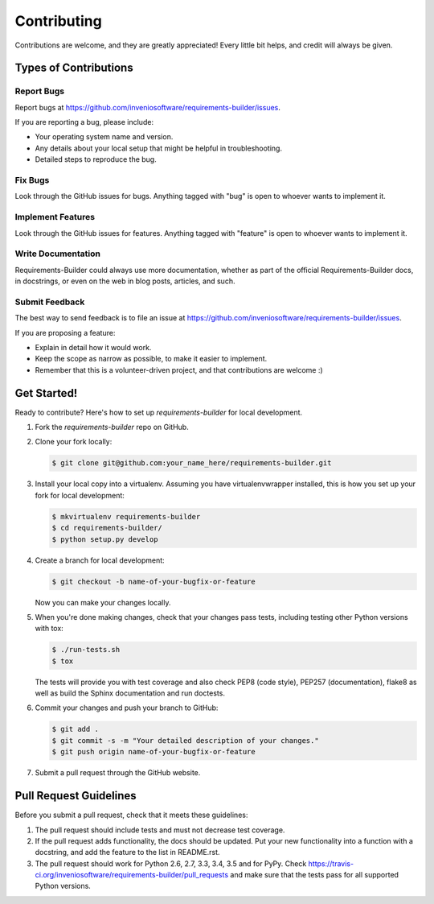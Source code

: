 ..
    This file is part of Requirements-Builder
    Copyright (C) 2015 CERN.

    Requirements-Builder is free software; you can redistribute it and/or
    modify it under the terms of the Revised BSD License; see LICENSE
    file for more details.

Contributing
============

Contributions are welcome, and they are greatly appreciated! Every
little bit helps, and credit will always be given.

Types of Contributions
----------------------

Report Bugs
~~~~~~~~~~~

Report bugs at https://github.com/inveniosoftware/requirements-builder/issues.

If you are reporting a bug, please include:

* Your operating system name and version.
* Any details about your local setup that might be helpful in troubleshooting.
* Detailed steps to reproduce the bug.

Fix Bugs
~~~~~~~~

Look through the GitHub issues for bugs. Anything tagged with "bug"
is open to whoever wants to implement it.

Implement Features
~~~~~~~~~~~~~~~~~~

Look through the GitHub issues for features. Anything tagged with "feature"
is open to whoever wants to implement it.

Write Documentation
~~~~~~~~~~~~~~~~~~~

Requirements-Builder could always use more documentation, whether as part of the
official Requirements-Builder docs, in docstrings, or even on the web in blog posts,
articles, and such.

Submit Feedback
~~~~~~~~~~~~~~~

The best way to send feedback is to file an issue at https://github.com/inveniosoftware/requirements-builder/issues.

If you are proposing a feature:

* Explain in detail how it would work.
* Keep the scope as narrow as possible, to make it easier to implement.
* Remember that this is a volunteer-driven project, and that contributions
  are welcome :)

Get Started!
------------

Ready to contribute? Here's how to set up `requirements-builder` for local development.

1. Fork the `requirements-builder` repo on GitHub.
2. Clone your fork locally:

   .. code-block:: console

      $ git clone git@github.com:your_name_here/requirements-builder.git

3. Install your local copy into a virtualenv. Assuming you have virtualenvwrapper installed, this is how you set up your fork for local development:

   .. code-block:: console

      $ mkvirtualenv requirements-builder
      $ cd requirements-builder/
      $ python setup.py develop

4. Create a branch for local development:

   .. code-block:: console

      $ git checkout -b name-of-your-bugfix-or-feature

   Now you can make your changes locally.

5. When you're done making changes, check that your changes pass tests, including testing other Python versions with tox:

   .. code-block:: console

      $ ./run-tests.sh
      $ tox

   The tests will provide you with test coverage and also check PEP8
   (code style), PEP257 (documentation), flake8 as well as build the Sphinx
   documentation and run doctests.

6. Commit your changes and push your branch to GitHub:

   .. code-block:: console

      $ git add .
      $ git commit -s -m "Your detailed description of your changes."
      $ git push origin name-of-your-bugfix-or-feature

7. Submit a pull request through the GitHub website.

Pull Request Guidelines
-----------------------

Before you submit a pull request, check that it meets these guidelines:

1. The pull request should include tests and must not decrease test coverage.
2. If the pull request adds functionality, the docs should be updated. Put
   your new functionality into a function with a docstring, and add the
   feature to the list in README.rst.
3. The pull request should work for Python 2.6, 2.7, 3.3, 3.4, 3.5 and for PyPy. Check
   https://travis-ci.org/inveniosoftware/requirements-builder/pull_requests
   and make sure that the tests pass for all supported Python versions.
